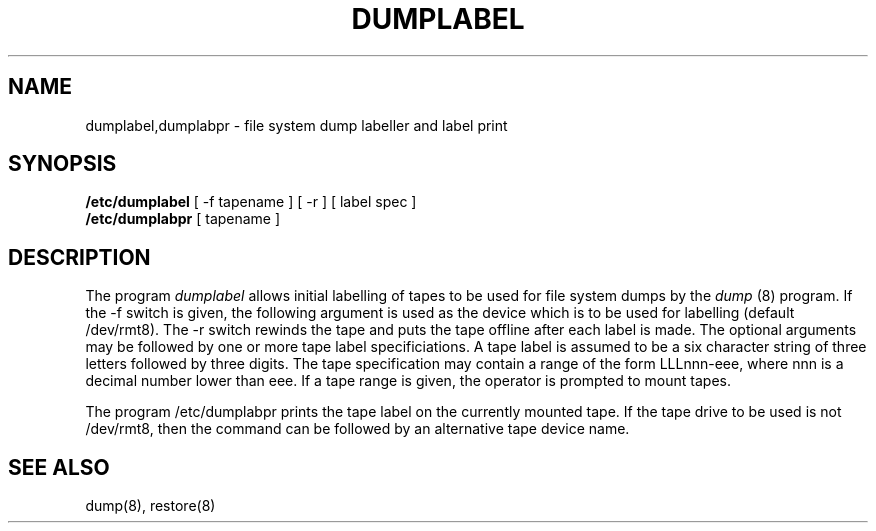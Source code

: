 .TH DUMPLABEL 8 "UKC local %G%"
.SH NAME
dumplabel,dumplabpr \- file system dump labeller and label print
.SH SYNOPSIS
.B /etc/dumplabel
[ -f tapename ]
[ -r ]
[ label spec ]
.br
.B /etc/dumplabpr
[ tapename ]
.SH DESCRIPTION
The program
.I dumplabel
allows initial labelling of tapes to be used for file system dumps by the
.I dump
(8) program.
If the -f switch is given, the following argument is used as the device which
is to be used for labelling (default /dev/rmt8).
The -r switch rewinds the tape and puts the tape offline after each label is
made.
The optional arguments may be followed by one or more tape label
specificiations.
A tape label is assumed to be a six character string of three letters
followed by three digits.
The tape specification may contain a range of the form LLLnnn-eee, where
nnn is a decimal number lower than eee.
If a tape range is given, the operator is prompted to mount tapes.
.PP
The program /etc/dumplabpr
prints the tape label on the currently mounted tape.
If the tape drive to be used is not /dev/rmt8, then the command can
be followed by an alternative tape device name.
.SH "SEE ALSO"
dump(8), restore(8)
